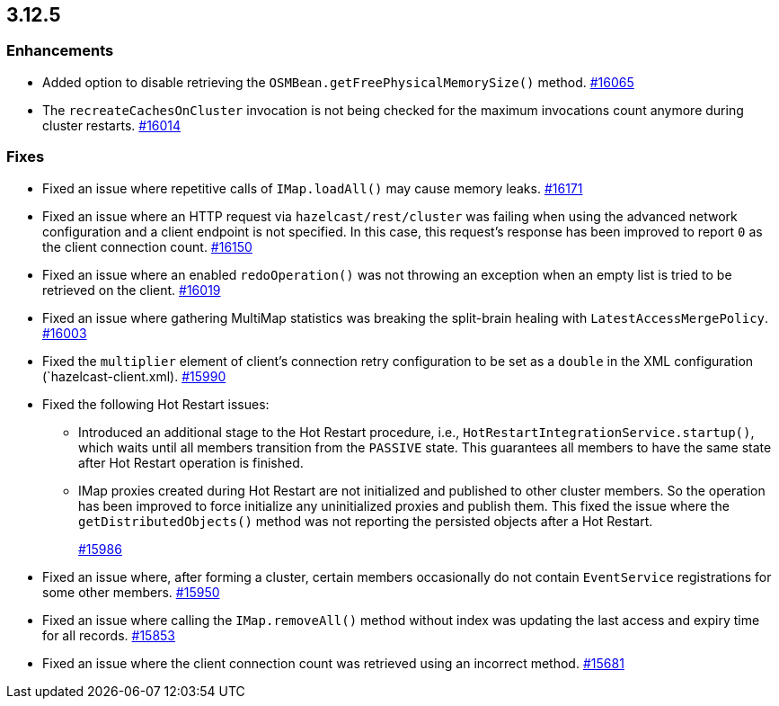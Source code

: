 == 3.12.5

[[enh-3125]]
=== Enhancements

* Added option to disable retrieving the
`OSMBean.getFreePhysicalMemorySize()` method.
https://github.com/hazelcast/hazelcast/pull/16065[#16065]
* The `recreateCachesOnCluster` invocation is not being checked
for the maximum invocations count anymore during cluster restarts.
https://github.com/hazelcast/hazelcast/pull/16014[#16014]


[[fixes-3125]]
=== Fixes

* Fixed an issue where repetitive calls of `IMap.loadAll()`
may cause memory leaks.
https://github.com/hazelcast/hazelcast/pull/16171[#16171]
* Fixed an issue where an HTTP request via
`hazelcast/rest/cluster` was failing when using the advanced network
configuration and a client endpoint is
not specified. In this case, this request's response
has been improved to report `0` as the client connection count.
https://github.com/hazelcast/hazelcast/pull/16150[#16150]
* Fixed an issue where an enabled `redoOperation()` was not
throwing an exception when an empty list is tried to be retrieved
on the client.
https://github.com/hazelcast/hazelcast/pull/16019[#16019]
* Fixed an issue where gathering MultiMap statistics was breaking
the split-brain healing with `LatestAccessMergePolicy`.
https://github.com/hazelcast/hazelcast/issues/16003[#16003]
* Fixed the `multiplier` element of client's connection
retry configuration to be set as a `double` in the
XML configuration (`hazelcast-client.xml). 
https://github.com/hazelcast/hazelcast/pull/15990[#15990]
* Fixed the following Hot Restart issues:
** Introduced an additional stage to the Hot Restart
procedure, i.e., `HotRestartIntegrationService.startup()`,
which waits until all members transition from the `PASSIVE` state.
This guarantees all members to have the same state after Hot
Restart operation is finished.
** IMap proxies created during Hot Restart are not initialized
and published to other cluster members. So the operation
has been improved to force initialize any uninitialized proxies
and publish them. This fixed the issue where the
`getDistributedObjects()` method was not reporting the persisted
objects after a Hot Restart.
+
https://github.com/hazelcast/hazelcast/pull/15986[#15986]
* Fixed an issue where, after forming a cluster, certain members
occasionally do not contain `EventService` registrations for
some other members.
https://github.com/hazelcast/hazelcast/issues/15950[#15950]
* Fixed an issue where calling the `IMap.removeAll()` method
without index was updating the last access and expiry time
for all records.
https://github.com/hazelcast/hazelcast/pull/15853[#15853]
* Fixed an issue where the client connection count
was retrieved using an incorrect method.
https://github.com/hazelcast/hazelcast/issues/15681[#15681]

